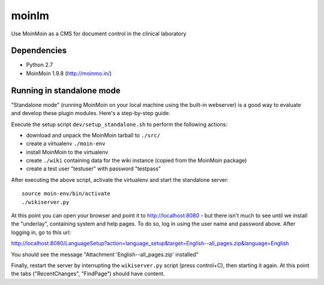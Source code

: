 ======
moinlm
======

Use MoinMoin as a CMS for document control in the clinical laboratory

Dependencies
============

* Python 2.7
* MoinMoin 1.9.8 (http://moinmo.in/)

Running in standalone mode
==========================

"Standalone mode" (running MoinMoin on your local machine using the
built-in webserver) is a good way to evaluate and develop these plugin
modules. Here's a step-by-step guide.

Execute the setup script ``dev/setup_standalone.sh`` to perform the
following actions:

* download and unpack the MoinMoin tarball to ``./src/``
* create a virtualenv ``./moin-env``
* install MoinMoin to the virtualenv
* create ``./wiki`` containing data for the wiki instance (copied from
  the MoinMoin package)
* create a test user "testuser" with password "testpass"

After executing the above script, activate the virtualenv and start
the standalone server::

  source moin-env/bin/activate
  ./wikiserver.py

At this point you can open your browser and point it to
http://localhost:8080 - but there isn't much to see until we install
the "underlay", containing system and help pages. To do so, log in
using the user name and password above. After logging in, go to this
url:

http://localhost:8080/LanguageSetup?action=language_setup&target=English--all_pages.zip&language=English

You should see the message "Attachment 'English--all_pages.zip' installed"

Finally, restart the server by interrupting the ``wikiserver.py`` script
(press control+C), then starting it again. At this point the tabs
("RecentChanges", "FindPage") should have content.
